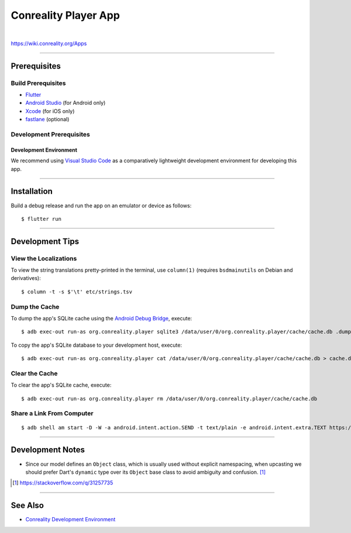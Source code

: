 *********************
Conreality Player App
*********************

.. image:: https://img.shields.io/badge/license-Public%20Domain-blue.svg
   :alt: Project license
   :target: https://unlicense.org

.. image:: https://img.shields.io/travis/conreality/conreality-player/master.svg
   :alt: Travis CI build status
   :target: https://travis-ci.org/conreality/conreality-player

|

https://wiki.conreality.org/Apps

----

Prerequisites
=============

Build Prerequisites
-------------------

- `Flutter <https://flutter.io/>`__

- `Android Studio <https://developer.android.com/studio/>`__
  (for Android only)

- `Xcode <https://developer.apple.com/xcode/>`__
  (for iOS only)

- `fastlane <https://fastlane.tools/>`__
  (optional)

Development Prerequisites
-------------------------

Development Environment
^^^^^^^^^^^^^^^^^^^^^^^

We recommend using `Visual Studio Code <https://code.visualstudio.com/>`__
as a comparatively lightweight development environment for developing this
app.

----

Installation
============

Build a debug release and run the app on an emulator or device as follows::

   $ flutter run

----

Development Tips
================

View the Localizations
----------------------

To view the string translations pretty-printed in the terminal, use
``column(1)`` (requires ``bsdmainutils`` on Debian and derivatives)::

   $ column -t -s $'\t' etc/strings.tsv

Dump the Cache
--------------

To dump the app's SQLite cache using the `Android Debug Bridge
<https://developer.android.com/studio/command-line/adb>`__, execute::

   $ adb exec-out run-as org.conreality.player sqlite3 /data/user/0/org.conreality.player/cache/cache.db .dump

To copy the app's SQLite database to your development host, execute::

   $ adb exec-out run-as org.conreality.player cat /data/user/0/org.conreality.player/cache/cache.db > cache.db

Clear the Cache
---------------

To clear the app's SQLite cache, execute::

   $ adb exec-out run-as org.conreality.player rm /data/user/0/org.conreality.player/cache/cache.db

Share a Link From Computer
--------------------------

::

   $ adb shell am start -D -W -a android.intent.action.SEND -t text/plain -e android.intent.extra.TEXT https://example.org

----

Development Notes
=================

- Since our model defines an ``Object`` class, which is usually used without
  explicit namespacing, when upcasting we should prefer Dart's ``dynamic``
  type over its ``Object`` base class to avoid ambiguity and confusion. [#]_

.. [#] https://stackoverflow.com/q/31257735

----

See Also
========

- `Conreality Development Environment
  <https://github.com/conreality/conreality-devbox>`__
